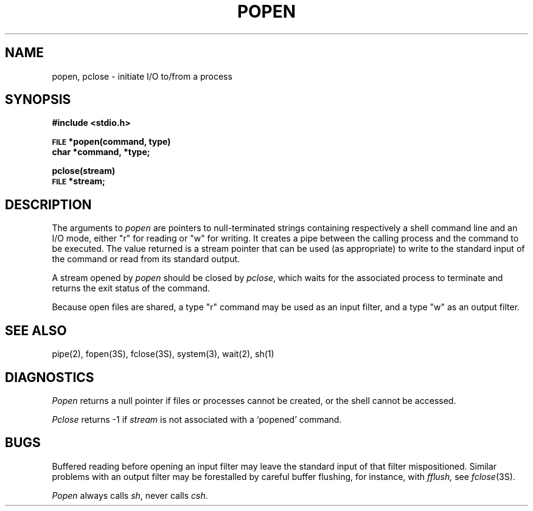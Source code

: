 .\"	@(#)popen.3	6.1 (Berkeley) %G%
.\"
.TH POPEN 3 ""
.AT 3
.SH NAME
popen, pclose \- initiate I/O to/from a process
.SH SYNOPSIS
.B #include <stdio.h>
.PP
.SM
.B FILE
.B *popen(command, type)
.br
.B char *command, *type;
.PP
.B pclose(stream)
.br
.SM
.B FILE
.B *stream;
.SH DESCRIPTION
The arguments to 
.I popen
are pointers to null-terminated strings containing respectively a
shell command line and an I/O mode, either "r" for reading or "w" for
writing.  It creates a pipe between the calling process and
the command to be executed.  The value returned is a stream pointer that
can be used (as appropriate) to write to the standard input
of the command or read from its standard output.
.PP
A stream opened by
.I popen
should be closed by
.IR pclose ,
which waits for the associated process to terminate
and returns the exit status of the command.
.PP
Because open files are shared, a type "r" command may be used as an input
filter, and a type "w" as an output filter.
.SH "SEE ALSO"
pipe(2),
fopen(3S),
fclose(3S),
system(3),
wait(2),
sh(1)
.SH DIAGNOSTICS
.I Popen
returns a null pointer if files or processes cannot be created, or the shell 
cannot be accessed.
.PP
.I Pclose
returns \-1 if
.I stream
is not associated with a `popened' command.
.SH BUGS
Buffered reading before opening an input filter
may leave the standard input of that filter mispositioned.
Similar problems with an output filter may be
forestalled by careful buffer flushing, for instance, with
.I fflush,
see
.IR fclose (3S).
.LP
.I Popen
always calls
.IR sh ,
never calls
.IR csh .
